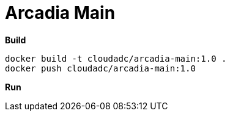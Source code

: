 = Arcadia Main

[source, bash]
.*Build*
----
docker build -t cloudadc/arcadia-main:1.0 .
docker push cloudadc/arcadia-main:1.0 
----

[source, bash]
.*Run*
----

----

